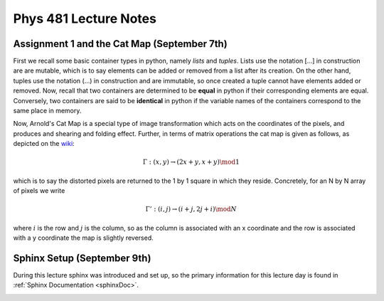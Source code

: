 .. _notes:

**Phys 481 Lecture Notes**
==========================


**Assignment 1 and the Cat Map (September 7th)**
------------------------------------------------

First we recall some basic container types in python, namely *lists* and *tuples*. Lists use the notation [...] in construction are are mutable, which is to say elements can be added or removed from a list after its creation. On the other hand, tuples use the notation (...) in construction and are immutable, so once created a tuple cannot have elements added or removed. Now, recall that two containers are determined to be **equal** in python if their corresponding elements are equal. Conversely, two containers are said to be **identical** in python if the variable names of the containers correspond to the same place in memory.


Now, Arnold's Cat Map is a special type of image transformation which acts on the coordinates of the pixels, and produces and shearing and folding effect. Further, in terms of matrix operations the cat map is given as follows, as depicted on the `wiki <https://en.wikipedia.org/wiki/Arnold%27s_cat_map>`_:

.. math::
    \Gamma:(x,y)\rightarrow (2x+y,x+y) \mod 1

which is to say the distorted pixels are returned to the 1 by 1 square in which they reside. Concretely, for an N by N array of pixels we write 

.. math::
    \Gamma': (i,j) \rightarrow (i+j, 2j+i) \mod N

where :math:`i` is the row and :math:`j` is the column, so as the column is associated with an x coordinate and the row is associated with a y coordinate the map is slightly reversed.

**Sphinx Setup (September 9th)**
--------------------------------

During this lecture sphinx was introduced and set up, so the primary information for this lecture day is found in :ref:`Sphinx Documentation <sphinxDoc>`.


.. figure:: /Images/Logo.png
   :align: right
   :scale: 30 %
   
